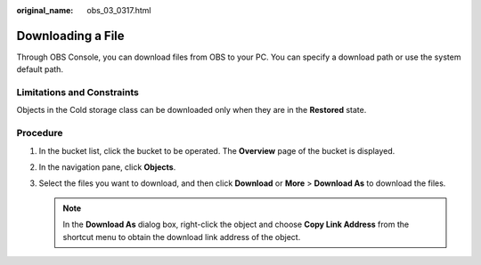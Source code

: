 :original_name: obs_03_0317.html

.. _obs_03_0317:

Downloading a File
==================

Through OBS Console, you can download files from OBS to your PC. You can specify a download path or use the system default path.

Limitations and Constraints
---------------------------

Objects in the Cold storage class can be downloaded only when they are in the **Restored** state.

Procedure
---------

#. In the bucket list, click the bucket to be operated. The **Overview** page of the bucket is displayed.
#. In the navigation pane, click **Objects**.
#. Select the files you want to download, and then click **Download** or **More** > **Download As** to download the files.

   .. note::

      In the **Download As** dialog box, right-click the object and choose **Copy Link Address** from the shortcut menu to obtain the download link address of the object.
